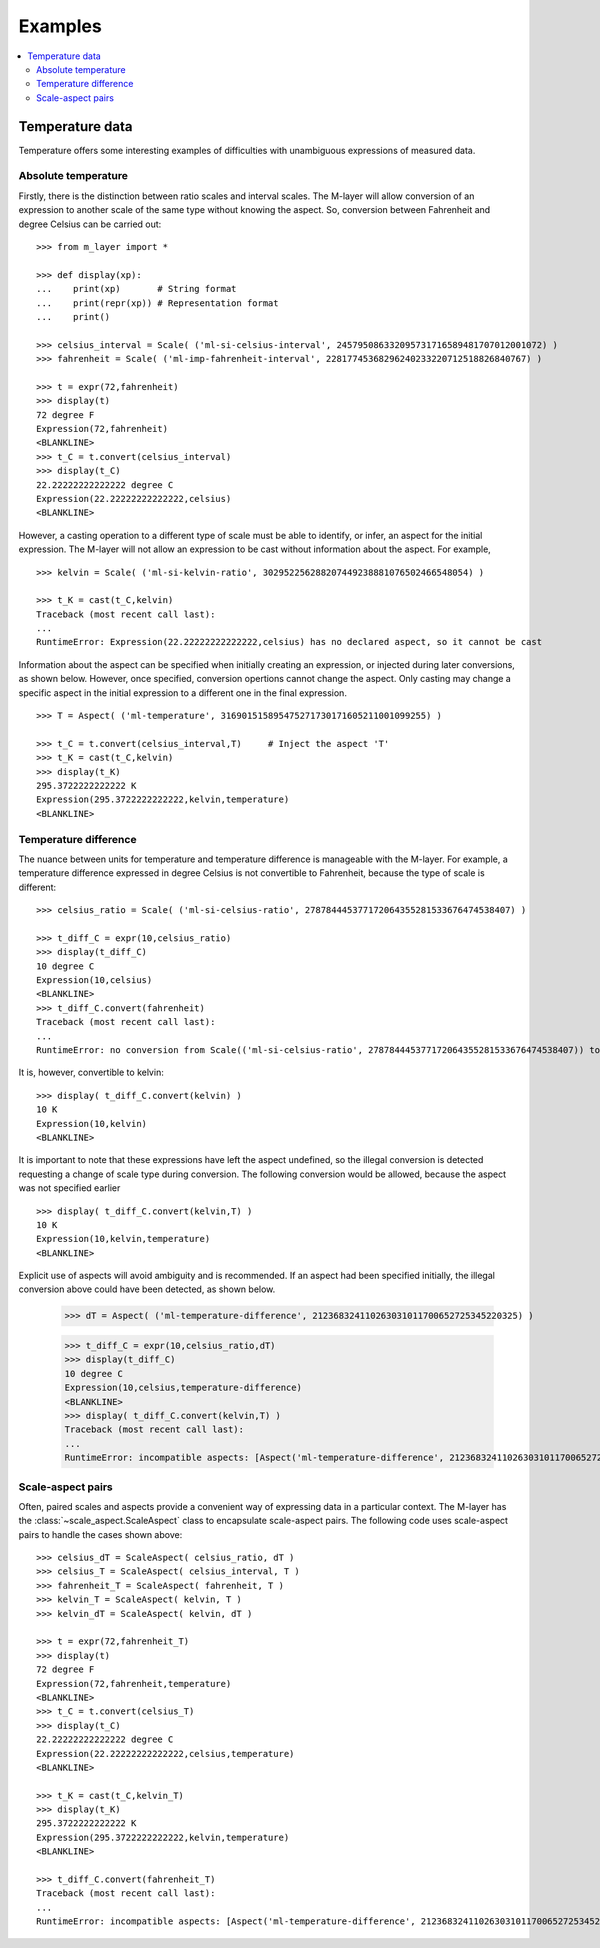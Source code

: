 .. _examples_m_layer: 

########
Examples
########

.. contents::
   :local:

Temperature data
================

Temperature offers some interesting examples of difficulties with unambiguous expressions of measured data.


Absolute temperature
--------------------

Firstly, there is the distinction between ratio scales and interval scales. The M-layer will allow conversion of an expression to another scale of the same type without knowing the aspect. 
So, conversion between Fahrenheit and degree Celsius can be carried out::

    >>> from m_layer import *
    
    >>> def display(xp):
    ...    print(xp)       # String format
    ...    print(repr(xp)) # Representation format
    ...    print()
    
    >>> celsius_interval = Scale( ('ml-si-celsius-interval', 245795086332095731716589481707012001072) )
    >>> fahrenheit = Scale( ('ml-imp-fahrenheit-interval', 22817745368296240233220712518826840767) )
    
    >>> t = expr(72,fahrenheit)
    >>> display(t)
    72 degree F
    Expression(72,fahrenheit)
    <BLANKLINE>
    >>> t_C = t.convert(celsius_interval)
    >>> display(t_C)
    22.22222222222222 degree C
    Expression(22.22222222222222,celsius)
    <BLANKLINE>

However, a casting operation to a different type of scale must be able to identify, or infer, an aspect for the initial expression.
The M-layer will not allow an expression to be cast without information about the aspect. For example, ::

    >>> kelvin = Scale( ('ml-si-kelvin-ratio', 302952256288207449238881076502466548054) )

    >>> t_K = cast(t_C,kelvin)
    Traceback (most recent call last):
    ...
    RuntimeError: Expression(22.22222222222222,celsius) has no declared aspect, so it cannot be cast

Information about the aspect can be specified when initially creating an expression, or injected during later conversions, as shown below. However, once specified, conversion opertions cannot change the aspect. Only casting may change a specific aspect in the initial expression to a different one in the final expression. :: 

    >>> T = Aspect( ('ml-temperature', 316901515895475271730171605211001099255) )
    
    >>> t_C = t.convert(celsius_interval,T)     # Inject the aspect 'T'
    >>> t_K = cast(t_C,kelvin)
    >>> display(t_K)
    295.3722222222222 K
    Expression(295.3722222222222,kelvin,temperature)
    <BLANKLINE>
    
Temperature difference  
----------------------

The nuance between units for temperature and temperature difference is manageable with the M-layer. For example, a temperature difference expressed in degree Celsius is not convertible to Fahrenheit, because the type of scale is different::

    >>> celsius_ratio = Scale( ('ml-si-celsius-ratio', 278784445377172064355281533676474538407) )

    >>> t_diff_C = expr(10,celsius_ratio)
    >>> display(t_diff_C)
    10 degree C
    Expression(10,celsius)
    <BLANKLINE>
    >>> t_diff_C.convert(fahrenheit)
    Traceback (most recent call last):
    ...
    RuntimeError: no conversion from Scale(('ml-si-celsius-ratio', 278784445377172064355281533676474538407)) to Scale(('ml-imp-fahrenheit-interval', 22817745368296240233220712518826840767))

It is, however, convertible to kelvin::

    >>> display( t_diff_C.convert(kelvin) )
    10 K
    Expression(10,kelvin)
    <BLANKLINE>
    
It is important to note that these expressions have left the aspect undefined, so the illegal conversion is detected requesting a change of scale type during conversion. The following conversion would be allowed, because the aspect was not specified earlier ::

    >>> display( t_diff_C.convert(kelvin,T) )
    10 K
    Expression(10,kelvin,temperature)
    <BLANKLINE>
    
Explicit use of aspects  will avoid ambiguity and is recommended. If an aspect had been specified initially, the illegal conversion above could have been detected, as shown below. 

    >>> dT = Aspect( ('ml-temperature-difference', 212368324110263031011700652725345220325) )

    >>> t_diff_C = expr(10,celsius_ratio,dT)
    >>> display(t_diff_C)
    10 degree C
    Expression(10,celsius,temperature-difference)
    <BLANKLINE>
    >>> display( t_diff_C.convert(kelvin,T) )
    Traceback (most recent call last):
    ...
    RuntimeError: incompatible aspects: [Aspect('ml-temperature-difference', 212368324110263031011700652725345220325), Aspect('ml-temperature', 316901515895475271730171605211001099255)]
    
Scale-aspect pairs
------------------

Often, paired scales and aspects provide a convenient way of expressing data in a particular context. The M-layer has the :class:`~scale_aspect.ScaleAspect` class to encapsulate scale-aspect pairs. The following code uses scale-aspect pairs to handle the cases shown above::

    >>> celsius_dT = ScaleAspect( celsius_ratio, dT )
    >>> celsius_T = ScaleAspect( celsius_interval, T )
    >>> fahrenheit_T = ScaleAspect( fahrenheit, T )
    >>> kelvin_T = ScaleAspect( kelvin, T )
    >>> kelvin_dT = ScaleAspect( kelvin, dT )
    
    >>> t = expr(72,fahrenheit_T)
    >>> display(t)
    72 degree F
    Expression(72,fahrenheit,temperature)
    <BLANKLINE>
    >>> t_C = t.convert(celsius_T)
    >>> display(t_C)
    22.22222222222222 degree C
    Expression(22.22222222222222,celsius,temperature)
    <BLANKLINE>

    >>> t_K = cast(t_C,kelvin_T)
    >>> display(t_K)
    295.3722222222222 K
    Expression(295.3722222222222,kelvin,temperature)
    <BLANKLINE>

    >>> t_diff_C.convert(fahrenheit_T)
    Traceback (most recent call last):
    ...
    RuntimeError: incompatible aspects: [Aspect('ml-temperature-difference', 212368324110263031011700652725345220325), Aspect('ml-temperature', 316901515895475271730171605211001099255)]
    